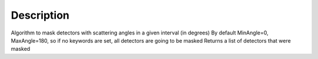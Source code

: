 .. algorithm::

.. summary::

.. alias::

.. properties::

Description
-----------

Algorithm to mask detectors with scattering angles in a given interval
(in degrees) By default MinAngle=0, MaxAngle=180, so if no keywords are
set, all detectors are going to be masked Returns a list of detectors
that were masked

.. algm_categories::
